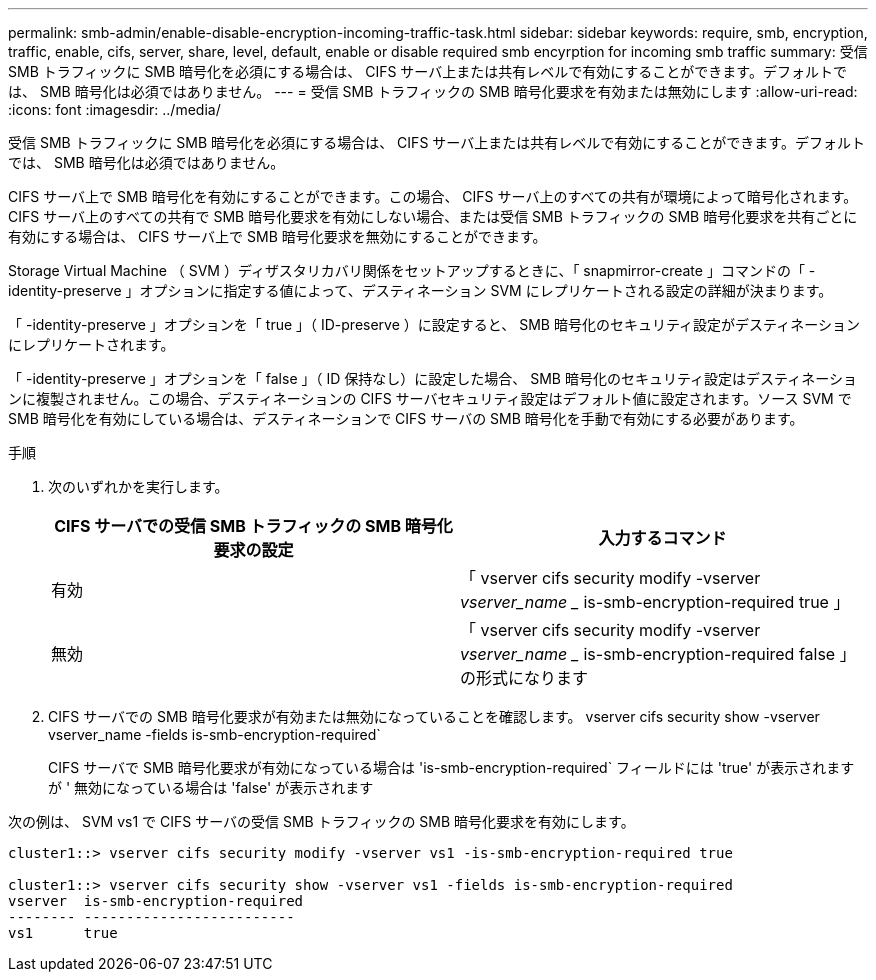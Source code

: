 ---
permalink: smb-admin/enable-disable-encryption-incoming-traffic-task.html 
sidebar: sidebar 
keywords: require, smb, encryption, traffic, enable, cifs, server, share, level, default, enable or disable required smb encyrption for incoming smb traffic 
summary: 受信 SMB トラフィックに SMB 暗号化を必須にする場合は、 CIFS サーバ上または共有レベルで有効にすることができます。デフォルトでは、 SMB 暗号化は必須ではありません。 
---
= 受信 SMB トラフィックの SMB 暗号化要求を有効または無効にします
:allow-uri-read: 
:icons: font
:imagesdir: ../media/


[role="lead"]
受信 SMB トラフィックに SMB 暗号化を必須にする場合は、 CIFS サーバ上または共有レベルで有効にすることができます。デフォルトでは、 SMB 暗号化は必須ではありません。

CIFS サーバ上で SMB 暗号化を有効にすることができます。この場合、 CIFS サーバ上のすべての共有が環境によって暗号化されます。CIFS サーバ上のすべての共有で SMB 暗号化要求を有効にしない場合、または受信 SMB トラフィックの SMB 暗号化要求を共有ごとに有効にする場合は、 CIFS サーバ上で SMB 暗号化要求を無効にすることができます。

Storage Virtual Machine （ SVM ）ディザスタリカバリ関係をセットアップするときに、「 snapmirror-create 」コマンドの「 -identity-preserve 」オプションに指定する値によって、デスティネーション SVM にレプリケートされる設定の詳細が決まります。

「 -identity-preserve 」オプションを「 true 」（ ID-preserve ）に設定すると、 SMB 暗号化のセキュリティ設定がデスティネーションにレプリケートされます。

「 -identity-preserve 」オプションを「 false 」（ ID 保持なし）に設定した場合、 SMB 暗号化のセキュリティ設定はデスティネーションに複製されません。この場合、デスティネーションの CIFS サーバセキュリティ設定はデフォルト値に設定されます。ソース SVM で SMB 暗号化を有効にしている場合は、デスティネーションで CIFS サーバの SMB 暗号化を手動で有効にする必要があります。

.手順
. 次のいずれかを実行します。
+
|===
| CIFS サーバでの受信 SMB トラフィックの SMB 暗号化要求の設定 | 入力するコマンド 


 a| 
有効
 a| 
「 vserver cifs security modify -vserver _vserver_name __ is-smb-encryption-required true 」



 a| 
無効
 a| 
「 vserver cifs security modify -vserver _vserver_name __ is-smb-encryption-required false 」の形式になります

|===
. CIFS サーバでの SMB 暗号化要求が有効または無効になっていることを確認します。 vserver cifs security show -vserver vserver_name -fields is-smb-encryption-required`
+
CIFS サーバで SMB 暗号化要求が有効になっている場合は 'is-smb-encryption-required` フィールドには 'true' が表示されますが ' 無効になっている場合は 'false' が表示されます



次の例は、 SVM vs1 で CIFS サーバの受信 SMB トラフィックの SMB 暗号化要求を有効にします。

[listing]
----
cluster1::> vserver cifs security modify -vserver vs1 -is-smb-encryption-required true

cluster1::> vserver cifs security show -vserver vs1 -fields is-smb-encryption-required
vserver  is-smb-encryption-required
-------- -------------------------
vs1      true
----